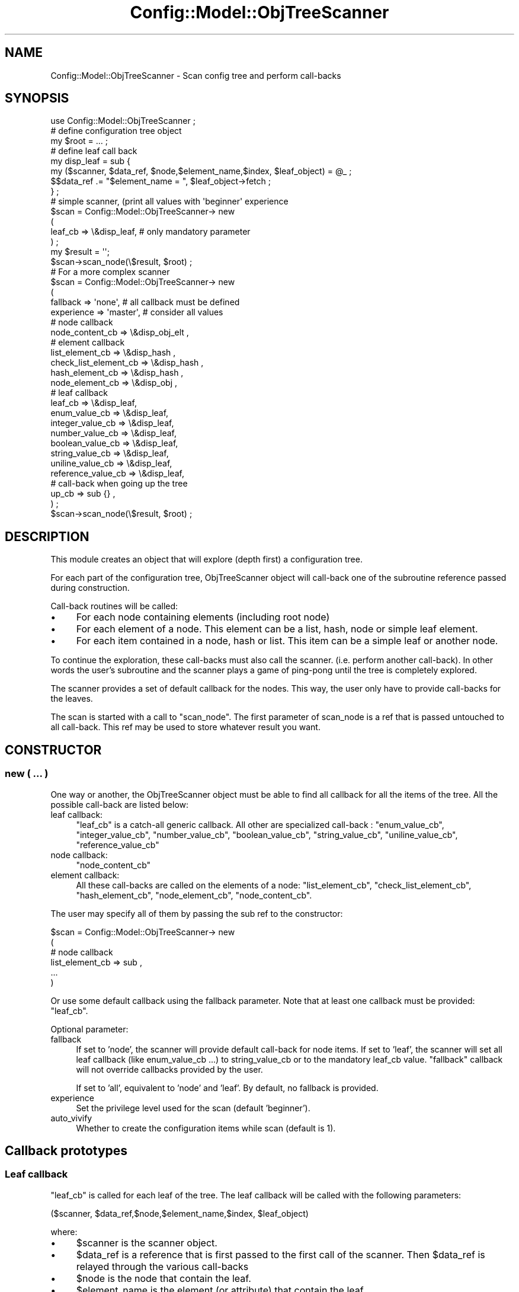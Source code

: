 .\" Automatically generated by Pod::Man 2.22 (Pod::Simple 3.14)
.\"
.\" Standard preamble:
.\" ========================================================================
.de Sp \" Vertical space (when we can't use .PP)
.if t .sp .5v
.if n .sp
..
.de Vb \" Begin verbatim text
.ft CW
.nf
.ne \\$1
..
.de Ve \" End verbatim text
.ft R
.fi
..
.\" Set up some character translations and predefined strings.  \*(-- will
.\" give an unbreakable dash, \*(PI will give pi, \*(L" will give a left
.\" double quote, and \*(R" will give a right double quote.  \*(C+ will
.\" give a nicer C++.  Capital omega is used to do unbreakable dashes and
.\" therefore won't be available.  \*(C` and \*(C' expand to `' in nroff,
.\" nothing in troff, for use with C<>.
.tr \(*W-
.ds C+ C\v'-.1v'\h'-1p'\s-2+\h'-1p'+\s0\v'.1v'\h'-1p'
.ie n \{\
.    ds -- \(*W-
.    ds PI pi
.    if (\n(.H=4u)&(1m=24u) .ds -- \(*W\h'-12u'\(*W\h'-12u'-\" diablo 10 pitch
.    if (\n(.H=4u)&(1m=20u) .ds -- \(*W\h'-12u'\(*W\h'-8u'-\"  diablo 12 pitch
.    ds L" ""
.    ds R" ""
.    ds C` ""
.    ds C' ""
'br\}
.el\{\
.    ds -- \|\(em\|
.    ds PI \(*p
.    ds L" ``
.    ds R" ''
'br\}
.\"
.\" Escape single quotes in literal strings from groff's Unicode transform.
.ie \n(.g .ds Aq \(aq
.el       .ds Aq '
.\"
.\" If the F register is turned on, we'll generate index entries on stderr for
.\" titles (.TH), headers (.SH), subsections (.SS), items (.Ip), and index
.\" entries marked with X<> in POD.  Of course, you'll have to process the
.\" output yourself in some meaningful fashion.
.ie \nF \{\
.    de IX
.    tm Index:\\$1\t\\n%\t"\\$2"
..
.    nr % 0
.    rr F
.\}
.el \{\
.    de IX
..
.\}
.\"
.\" Accent mark definitions (@(#)ms.acc 1.5 88/02/08 SMI; from UCB 4.2).
.\" Fear.  Run.  Save yourself.  No user-serviceable parts.
.    \" fudge factors for nroff and troff
.if n \{\
.    ds #H 0
.    ds #V .8m
.    ds #F .3m
.    ds #[ \f1
.    ds #] \fP
.\}
.if t \{\
.    ds #H ((1u-(\\\\n(.fu%2u))*.13m)
.    ds #V .6m
.    ds #F 0
.    ds #[ \&
.    ds #] \&
.\}
.    \" simple accents for nroff and troff
.if n \{\
.    ds ' \&
.    ds ` \&
.    ds ^ \&
.    ds , \&
.    ds ~ ~
.    ds /
.\}
.if t \{\
.    ds ' \\k:\h'-(\\n(.wu*8/10-\*(#H)'\'\h"|\\n:u"
.    ds ` \\k:\h'-(\\n(.wu*8/10-\*(#H)'\`\h'|\\n:u'
.    ds ^ \\k:\h'-(\\n(.wu*10/11-\*(#H)'^\h'|\\n:u'
.    ds , \\k:\h'-(\\n(.wu*8/10)',\h'|\\n:u'
.    ds ~ \\k:\h'-(\\n(.wu-\*(#H-.1m)'~\h'|\\n:u'
.    ds / \\k:\h'-(\\n(.wu*8/10-\*(#H)'\z\(sl\h'|\\n:u'
.\}
.    \" troff and (daisy-wheel) nroff accents
.ds : \\k:\h'-(\\n(.wu*8/10-\*(#H+.1m+\*(#F)'\v'-\*(#V'\z.\h'.2m+\*(#F'.\h'|\\n:u'\v'\*(#V'
.ds 8 \h'\*(#H'\(*b\h'-\*(#H'
.ds o \\k:\h'-(\\n(.wu+\w'\(de'u-\*(#H)/2u'\v'-.3n'\*(#[\z\(de\v'.3n'\h'|\\n:u'\*(#]
.ds d- \h'\*(#H'\(pd\h'-\w'~'u'\v'-.25m'\f2\(hy\fP\v'.25m'\h'-\*(#H'
.ds D- D\\k:\h'-\w'D'u'\v'-.11m'\z\(hy\v'.11m'\h'|\\n:u'
.ds th \*(#[\v'.3m'\s+1I\s-1\v'-.3m'\h'-(\w'I'u*2/3)'\s-1o\s+1\*(#]
.ds Th \*(#[\s+2I\s-2\h'-\w'I'u*3/5'\v'-.3m'o\v'.3m'\*(#]
.ds ae a\h'-(\w'a'u*4/10)'e
.ds Ae A\h'-(\w'A'u*4/10)'E
.    \" corrections for vroff
.if v .ds ~ \\k:\h'-(\\n(.wu*9/10-\*(#H)'\s-2\u~\d\s+2\h'|\\n:u'
.if v .ds ^ \\k:\h'-(\\n(.wu*10/11-\*(#H)'\v'-.4m'^\v'.4m'\h'|\\n:u'
.    \" for low resolution devices (crt and lpr)
.if \n(.H>23 .if \n(.V>19 \
\{\
.    ds : e
.    ds 8 ss
.    ds o a
.    ds d- d\h'-1'\(ga
.    ds D- D\h'-1'\(hy
.    ds th \o'bp'
.    ds Th \o'LP'
.    ds ae ae
.    ds Ae AE
.\}
.rm #[ #] #H #V #F C
.\" ========================================================================
.\"
.IX Title "Config::Model::ObjTreeScanner 3pm"
.TH Config::Model::ObjTreeScanner 3pm "2010-10-19" "perl v5.10.1" "User Contributed Perl Documentation"
.\" For nroff, turn off justification.  Always turn off hyphenation; it makes
.\" way too many mistakes in technical documents.
.if n .ad l
.nh
.SH "NAME"
Config::Model::ObjTreeScanner \- Scan config tree and perform call\-backs
.SH "SYNOPSIS"
.IX Header "SYNOPSIS"
.Vb 1
\& use Config::Model::ObjTreeScanner ;
\&
\& # define configuration tree object
\& my $root = ... ;
\&
\& # define leaf call back
\& my disp_leaf = sub { 
\&      my ($scanner, $data_ref, $node,$element_name,$index, $leaf_object) = @_ ;
\&      $$data_ref .= "$element_name = ", $leaf_object\->fetch ;
\&    } ;
\&
\& # simple scanner, (print all values with \*(Aqbeginner\*(Aq experience
\& $scan = Config::Model::ObjTreeScanner\-> new
\&  (
\&   leaf_cb               => \e&disp_leaf, # only mandatory parameter
\&  ) ;
\&
\& my $result = \*(Aq\*(Aq;
\&
\& $scan\->scan_node(\e$result, $root) ;
\& 
\&
\& # For a more complex scanner
\&
\& $scan = Config::Model::ObjTreeScanner\-> new
\&  (
\&   fallback => \*(Aqnone\*(Aq,     # all callback must be defined
\&   experience => \*(Aqmaster\*(Aq, # consider all values
\&
\&   # node callback
\&   node_content_cb               => \e&disp_obj_elt ,
\&
\&   # element callback
\&   list_element_cb       => \e&disp_hash    ,
\&   check_list_element_cb => \e&disp_hash    ,
\&   hash_element_cb       => \e&disp_hash    ,
\&   node_element_cb       => \e&disp_obj     ,
\&
\&   # leaf callback
\&   leaf_cb               => \e&disp_leaf,
\&   enum_value_cb         => \e&disp_leaf,
\&   integer_value_cb      => \e&disp_leaf,
\&   number_value_cb       => \e&disp_leaf,
\&   boolean_value_cb      => \e&disp_leaf,
\&   string_value_cb       => \e&disp_leaf,
\&   uniline_value_cb      => \e&disp_leaf,
\&   reference_value_cb    => \e&disp_leaf,
\&
\&   # call\-back when going up the tree
\&   up_cb                 => sub {} ,
\&  ) ;
\&
\& $scan\->scan_node(\e$result, $root) ;
.Ve
.SH "DESCRIPTION"
.IX Header "DESCRIPTION"
This module creates an object that will explore (depth first) a
configuration tree.
.PP
For each part of the configuration tree, ObjTreeScanner object will
call-back one of the subroutine reference passed during construction.
.PP
Call-back routines will be called:
.IP "\(bu" 4
For each node containing elements (including root node)
.IP "\(bu" 4
For each element of a node. This element can be a list, hash, node or
simple leaf element.
.IP "\(bu" 4
For each item contained in a node, hash or list. This item can be a
simple leaf or another node.
.PP
To continue the exploration, these call-backs must also call the
scanner. (i.e. perform another call-back). In other words the user's
subroutine and the scanner plays a game of ping-pong until the tree is
completely explored.
.PP
The scanner provides a set of default callback for the nodes. This
way, the user only have to provide call-backs for the leaves.
.PP
The scan is started with a call to \f(CW\*(C`scan_node\*(C'\fR. The first parameter
of scan_node is a ref that is passed untouched to all call-back. This
ref may be used to store whatever result you want.
.SH "CONSTRUCTOR"
.IX Header "CONSTRUCTOR"
.SS "new ( ... )"
.IX Subsection "new ( ... )"
One way or another, the ObjTreeScanner object must be able to find all
callback for all the items of the tree. All the possible call-back are
listed below:
.IP "leaf callback:" 4
.IX Item "leaf callback:"
\&\f(CW\*(C`leaf_cb\*(C'\fR is a catch-all generic callback. All other are specialized
call-back : \f(CW\*(C`enum_value_cb\*(C'\fR, \f(CW\*(C`integer_value_cb\*(C'\fR, \f(CW\*(C`number_value_cb\*(C'\fR,
\&\f(CW\*(C`boolean_value_cb\*(C'\fR, \f(CW\*(C`string_value_cb\*(C'\fR, \f(CW\*(C`uniline_value_cb\*(C'\fR,
\&\f(CW\*(C`reference_value_cb\*(C'\fR
.IP "node callback:" 4
.IX Item "node callback:"
\&\f(CW\*(C`node_content_cb\*(C'\fR
.IP "element callback:" 4
.IX Item "element callback:"
All these call-backs are called on the elements of a node:
\&\f(CW\*(C`list_element_cb\*(C'\fR, \f(CW\*(C`check_list_element_cb\*(C'\fR, \f(CW\*(C`hash_element_cb\*(C'\fR,
\&\f(CW\*(C`node_element_cb\*(C'\fR, \f(CW\*(C`node_content_cb\*(C'\fR.
.PP
The user may specify all of them by passing the sub ref to the
constructor:
.PP
.Vb 6
\&   $scan = Config::Model::ObjTreeScanner\-> new
\&  (
\&   # node callback
\&   list_element_cb => sub ,
\&   ...
\&  )
.Ve
.PP
Or use some default callback using the fallback parameter. Note that
at least one callback must be provided: \f(CW\*(C`leaf_cb\*(C'\fR.
.PP
Optional parameter:
.IP "fallback" 4
.IX Item "fallback"
If set to 'node', the scanner will provide default call-back for node
items. If set to 'leaf', the scanner will set all leaf callback (like
enum_value_cb ...) to string_value_cb or to the mandatory leaf_cb
value. \*(L"fallback\*(R" callback will not override callbacks provided by the
user.
.Sp
If set to 'all', equivalent to 'node' and 'leaf'. By default, no
fallback is provided.
.IP "experience" 4
.IX Item "experience"
Set the privilege level used for the scan (default 'beginner').
.IP "auto_vivify" 4
.IX Item "auto_vivify"
Whether to create the configuration items while scan (default is 1).
.SH "Callback prototypes"
.IX Header "Callback prototypes"
.SS "Leaf callback"
.IX Subsection "Leaf callback"
\&\f(CW\*(C`leaf_cb\*(C'\fR is called for each leaf of the tree. The leaf callback will
be called with the following parameters:
.PP
.Vb 1
\& ($scanner, $data_ref,$node,$element_name,$index, $leaf_object)
.Ve
.PP
where:
.IP "\(bu" 4
\&\f(CW$scanner\fR is the scanner object.
.IP "\(bu" 4
\&\f(CW$data_ref\fR is a reference that is first passed to the first call of
the scanner. Then \f(CW$data_ref\fR is relayed through the various
call-backs
.IP "\(bu" 4
\&\f(CW$node\fR is the node that contain the leaf.
.IP "\(bu" 4
\&\f(CW$element_name\fR is the element (or attribute) that contain the leaf.
.IP "\(bu" 4
\&\f(CW$index\fR is the index (or hash key) used to get the leaf. This may
be undefined if the element type is scalar.
.IP "\(bu" 4
\&\f(CW$leaf_object\fR is a Config::Model::Value object.
.SS "List element callback"
.IX Subsection "List element callback"
\&\f(CW\*(C`list_element_cb\*(C'\fR is called on all list element of a node, i.e. call
on the list object itself and not in the elements contained in the
list.
.PP
.Vb 1
\& ($scanner, $data_ref,$node,$element_name,@indexes)
.Ve
.PP
\&\f(CW@indexes\fR is a list containing all the indexes of the list.
.PP
Example:
.PP
.Vb 2
\&  sub my_list_element_cb {
\&     my ($scanner, $data_ref,$node,$element_name,@idx) = @_ ;
\&
\&     # custom code using $data_ref
\&
\&     # resume exploration (if needed)
\&     map {$scanner\->scan_list($data_ref,$node,$element_name,$_)} @idx ;
\&
\&     # note: scan_list and scan_hash are equivalent
\&  }
.Ve
.SS "Check list element callback"
.IX Subsection "Check list element callback"
\&\f(CW\*(C`check_list_element_cb\*(C'\fR: Like \f(CW\*(C`list_element_cb\*(C'\fR, but called on a
check_list element.
.PP
.Vb 1
\& ($scanner, $data_ref,$node,$element_name,@check_items)
.Ve
.PP
\&\f(CW@check_items\fR is a list containing all the items of the check_list.
.SS "Hash element callback"
.IX Subsection "Hash element callback"
\&\f(CW\*(C`hash_element_cb\*(C'\fR: Like \f(CW\*(C`list_element_cb\*(C'\fR, but called on a
hash element.
.PP
.Vb 1
\& ($scanner, $data_ref,$node,$element_name,@keys)
.Ve
.PP
\&\f(CW@keys\fR is an list containing all the keys of the hash.
.PP
Example:
.PP
.Vb 2
\&  sub my_hash_element_cb {
\&     my ($scanner, $data_ref,$node,$element_name,@keys) = @_ ;
\&
\&     # custom code using $data_ref
\&
\&     # resume exploration
\&     map {$scanner\->scan_hash($data_ref,$node,$element_name,$_)} @keys ;
\&  }
.Ve
.SS "Node content callback"
.IX Subsection "Node content callback"
\&\f(CW\*(C`node_content_cb\*(C'\fR: This call-back is called foreach node (including
root node).
.PP
.Vb 1
\& ($scanner, $data_ref,$node,@element_list)
.Ve
.PP
\&\f(CW@element_list\fR contains all the element names of the node.
.PP
Example:
.PP
.Vb 2
\&  sub my_node_element_cb = { 
\&     my ($scanner, $data_ref,$node,@element) = @_ ;
\&
\&     # custom code using $data_ref
\&
\&     # resume exploration
\&     map {$scanner\->scan_element($data_ref, $node,$_)} @element ;
\&  }
.Ve
.SS "Node element callback"
.IX Subsection "Node element callback"
\&\f(CW\*(C`node_element_cb\*(C'\fR is called for each node contained within a node
(i.e not with root node). This node can be held by a plain element or
a hash element or a list element:
.PP
.Vb 1
\& ($scanner, $data_ref,$node,$element_name,$key, $contained_node)
.Ve
.PP
\&\f(CW$key\fR may be undef if \f(CW$contained_node\fR is not a part of a hash or
a list. \f(CW$element_name\fR and \f(CW$key\fR specifies the element name and
key of the the contained node you want to scan. (passed with
\&\f(CW$contained_node\fR) Note that \f(CW$contained_node\fR may be undef if
\&\f(CW\*(C`auto_vivify\*(C'\fR is 0.
.PP
Example:
.PP
.Vb 2
\&  sub my_node_content_cb {
\&    my ($scanner, $data_ref,$node,$element_name,$key, $contained_node) = @_;
\&
\&    # your custom code using $data_ref
\&
\&    # explore next node 
\&    $scanner\->scan_node($data_ref,$contained_node);
\&  }
.Ve
.SH "METHODS"
.IX Header "METHODS"
.SS "scan_node ($data_r,$node)"
.IX Subsection "scan_node ($data_r,$node)"
Explore the node and call \f(CW\*(C`node_element_cb\*(C'\fR passing all element names.
.SS "scan_element($data_r,$node,$element_name)"
.IX Subsection "scan_element($data_r,$node,$element_name)"
Explore the element and call either \f(CW\*(C`hash_element_cb\*(C'\fR,
\&\f(CW\*(C`list_element_cb\*(C'\fR, \f(CW\*(C`node_content_cb\*(C'\fR or a leaf call-back (the leaf
call-back called depends on the Value object properties: enum, string,
integer and so on)
.SS "scan_hash ($data_r,$node,$element_name,$key)"
.IX Subsection "scan_hash ($data_r,$node,$element_name,$key)"
Explore the hash member (or hash value) and call either \f(CW\*(C`node_content_cb\*(C'\fR or
a leaf call-back.
.SS "scan_list ($data_r,$node,$element_name,$index)"
.IX Subsection "scan_list ($data_r,$node,$element_name,$index)"
Just like \f(CW\*(C`scan_hash\*(C'\fR: Explore the list member and call either
\&\f(CW\*(C`node_content_cb\*(C'\fR or a leaf call-back.
.ie n .SS "get_keys ($node, $element_name)"
.el .SS "get_keys ($node, \f(CW$element_name\fP)"
.IX Subsection "get_keys ($node, $element_name)"
Returns an list containing the sorted keys of a hash element or returns
an list containning (0.. last_index) of an list element.
.PP
Throws an exception if element is not an list or a hash element.
.SS "experience ( [ new_experience ] )"
.IX Subsection "experience ( [ new_experience ] )"
Set or query the experience level of the scanner
.SS "get_experience_ref ( )"
.IX Subsection "get_experience_ref ( )"
Get a \s-1SCALAR\s0 reference on experience. Use with care.
.SH "AUTHOR"
.IX Header "AUTHOR"
Dominique Dumont, (ddumont at cpan dot org)
.SH "SEE ALSO"
.IX Header "SEE ALSO"
Config::Model,Config::Model::Node,Config::Model::Instance, 
Config::Model::HashId,
Config::Model::ListId,
Config::Model::CheckList,
Config::Model::Value
